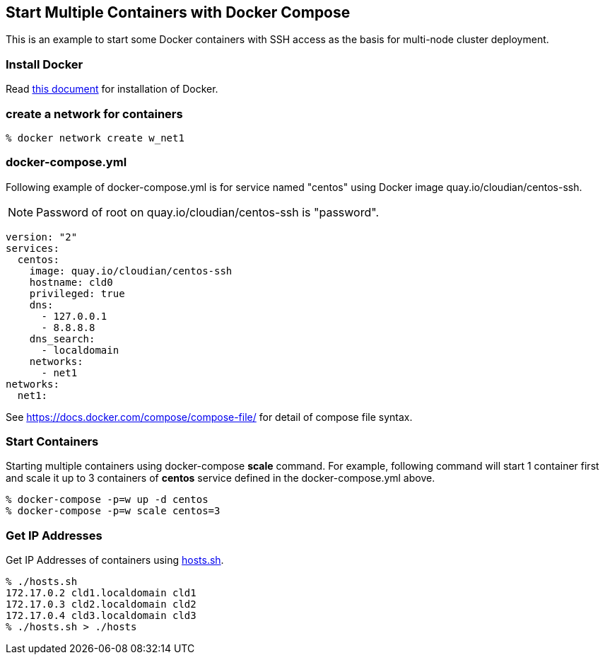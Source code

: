 == Start Multiple Containers with Docker Compose
This is an example to start some Docker containers with SSH access
as the basis for multi-node cluster deployment.

=== Install Docker

Read link:install.adoc[this document]
for installation of Docker.

=== create a network for containers

-----------------------------------
% docker network create w_net1
-----------------------------------

=== docker-compose.yml

Following example of docker-compose.yml is for service named "centos"
using Docker image quay.io/cloudian/centos-ssh.

[NOTE]
Password of root on quay.io/cloudian/centos-ssh is "password".

--------------------------
version: "2"
services:
  centos:
    image: quay.io/cloudian/centos-ssh
    hostname: cld0  
    privileged: true
    dns:
      - 127.0.0.1
      - 8.8.8.8
    dns_search:
      - localdomain
    networks:
      - net1
networks:
  net1:
--------------------------

See https://docs.docker.com/compose/compose-file/ for detail
of compose file syntax.


=== Start Containers

Starting multiple containers using docker-compose *scale* command.
For example, following command will start 1 container first
and scale it up to 3 containers of *centos*
service defined in the docker-compose.yml above.

----------------------------------------------------------
% docker-compose -p=w up -d centos
% docker-compose -p=w scale centos=3
----------------------------------------------------------


=== Get IP Addresses
Get IP Addresses of containers using link:hosts.sh[hosts.sh].

----------------
% ./hosts.sh
172.17.0.2 cld1.localdomain cld1
172.17.0.3 cld2.localdomain cld2
172.17.0.4 cld3.localdomain cld3
% ./hosts.sh > ./hosts
----------------


